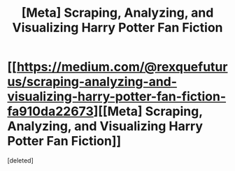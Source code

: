 #+TITLE: [Meta] Scraping, Analyzing, and Visualizing Harry Potter Fan Fiction

* [[https://medium.com/@rexquefuturus/scraping-analyzing-and-visualizing-harry-potter-fan-fiction-fa910da22673][[Meta] Scraping, Analyzing, and Visualizing Harry Potter Fan Fiction]]
:PROPERTIES:
:Score: 1
:DateUnix: 1508549179.0
:DateShort: 2017-Oct-21
:FlairText: Meta
:END:
[deleted]

